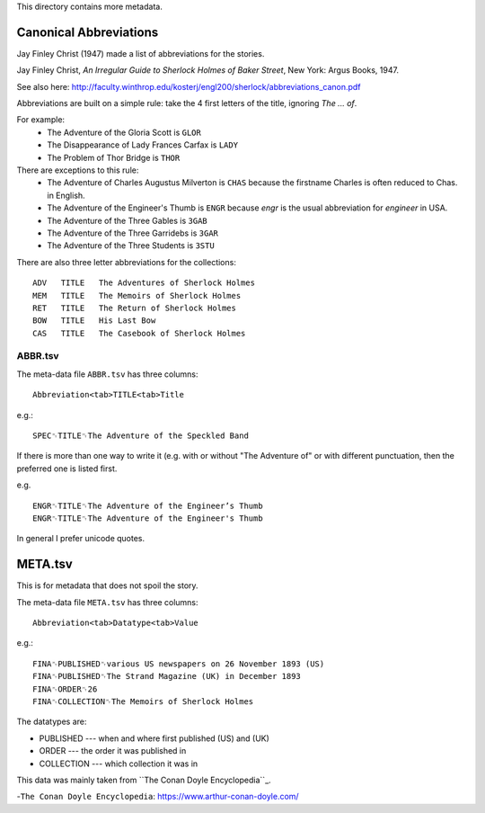 This directory contains more metadata.



Canonical Abbreviations
=======================

Jay Finley Christ (1947) made a list of abbreviations for the stories.

Jay Finley Christ, *An Irregular Guide to Sherlock Holmes of Baker
Street*, New York: Argus Books, 1947.

See also here: http://faculty.winthrop.edu/kosterj/engl200/sherlock/abbreviations_canon.pdf

Abbreviations are built on a simple rule: take the 4 first letters of
the title, ignoring *The ... of*.

For example:
 - The Adventure of the Gloria Scott is ``GLOR``
 - The Disappearance of Lady Frances Carfax is ``LADY``
 - The Problem of Thor Bridge is ``THOR``

There are exceptions to this rule:
 - The Adventure of Charles Augustus Milverton is ``CHAS``
   because the firstname Charles is often reduced to Chas. in English.
 - The Adventure of the Engineer's Thumb is ``ENGR`` because *engr*
   is the usual abbreviation for *engineer* in USA.
 - The Adventure of the Three Gables is ``3GAB``
 - The Adventure of the Three Garridebs is ``3GAR``
 - The Adventure of the Three Students is ``3STU``

There are also three letter abbreviations for the collections::

  ADV	TITLE	The Adventures of Sherlock Holmes
  MEM	TITLE	The Memoirs of Sherlock Holmes
  RET	TITLE	The Return of Sherlock Holmes
  BOW	TITLE	His Last Bow
  CAS	TITLE	The Casebook of Sherlock Holmes



   
ABBR.tsv
--------
 
The meta-data file ``ABBR.tsv`` has three columns::

  Abbreviation<tab>TITLE<tab>Title

e.g.::
  
  SPEC␉TITLE␉The Adventure of the Speckled Band

If there is more than one way to write it (e.g. with or without "The
Adventure of" or with different punctuation, then the preferred one is
listed first.

e.g. ::
  
  ENGR␉TITLE␉The Adventure of the Engineer’s Thumb
  ENGR␉TITLE␉The Adventure of the Engineer's Thumb


In general I prefer unicode quotes.


META.tsv
========

This is for metadata that does not spoil the story.



The meta-data file ``META.tsv`` has three columns::

  Abbreviation<tab>Datatype<tab>Value

e.g.::
  
  FINA␉PUBLISHED␉various US newspapers on 26 November 1893 (US)
  FINA␉PUBLISHED␉The Strand Magazine (UK) in December 1893
  FINA␉ORDER␉26
  FINA␉COLLECTION␉The Memoirs of Sherlock Holmes

The datatypes are:

- PUBLISHED --- when and where first published (US) and (UK)
- ORDER --- the order it was published in
- COLLECTION --- which collection it was in

 
This data was mainly taken from ``The Conan Doyle Encyclopedia``_.

-``The Conan Doyle Encyclopedia``: https://www.arthur-conan-doyle.com/
